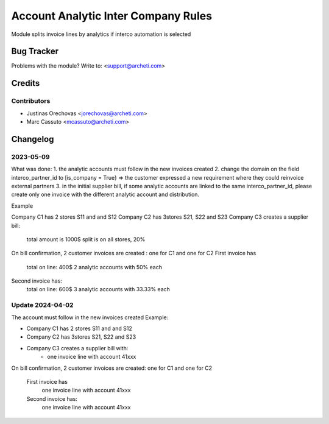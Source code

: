 =====================================================
Account Analytic Inter Company Rules
=====================================================

Module splits invoice lines by analytics if
interco automation is selected

Bug Tracker
===========

Problems with the module?
Write to: <support@archeti.com>


Credits
=======

Contributors
------------

* Justinas Orechovas <jorechovas@archeti.com>
* Marc Cassuto <mcassuto@archeti.com>

.. image:: https://www.archeti.com/logo.png
   :alt: ArcheTI
   :target: https://archeti.com


Changelog
=========================================================================
2023-05-09
-------------------------------------------------------------------------
What was done:
1. the analytic accounts must follow in the new invoices created
2. change the domain on the field interco_partner_id to
[is_company = True} => the customer expressed a new requirement where
they could reinvoice external partners
3. in the initial supplier bill, if some analytic accounts are linked
to the same interco_partner_id, please create only one invoice with
the different analytic account and distribution.

Example

Company C1 has 2 stores S11 and and S12
Company C2 has 3stores S21, S22 and S23
Company C3 creates a supplier bill:
    total amount is 1000$
    split is on all stores, 20%
On bill confirmation, 2 customer invoices are created :
one for C1 and one for C2
First invoice has
    total on line: 400$
    2 analytic accounts with 50% each
Second invoice has:
    total on line: 600$
    3 analytic accounts with 33.33% each

Update 2024-04-02
-----------------------------
The account must follow in the new invoices created
Example:

- Company C1 has 2 stores S11 and and S12
- Company C2 has 3stores S21, S22 and S23
- Company C3 creates a supplier bill with:
   - one invoice line with account 41xxx

On bill confirmation, 2 customer invoices are created:
one for C1 and one for C2
    First invoice has
        one invoice line with account 41xxx
    Second invoice has:
        one invoice line with account 41xxx
